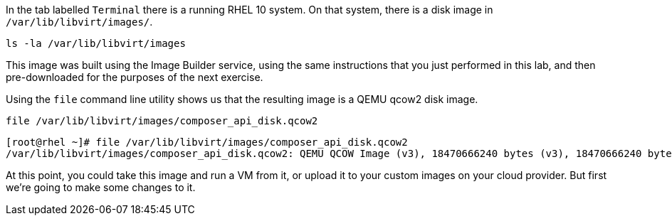 In the tab labelled `+Terminal+` there is a running RHEL 10 system. On
that system, there is a disk image in `+/var/lib/libvirt/images/+`.

[source,bash,run]
----
ls -la /var/lib/libvirt/images
----

This image was built using the Image Builder service, using the same
instructions that you just performed in this lab, and then
pre-downloaded for the purposes of the next exercise.

Using the `+file+` command line utility shows us that the resulting
image is a QEMU qcow2 disk image.

[source,bash,run]
----
file /var/lib/libvirt/images/composer_api_disk.qcow2
----

[source,text]
----
[root@rhel ~]# file /var/lib/libvirt/images/composer_api_disk.qcow2
/var/lib/libvirt/images/composer_api_disk.qcow2: QEMU QCOW Image (v3), 18470666240 bytes (v3), 18470666240 bytes
----

At this point, you could take this image and run a VM from it, or upload
it to your custom images on your cloud provider. But first we’re going
to make some changes to it.
